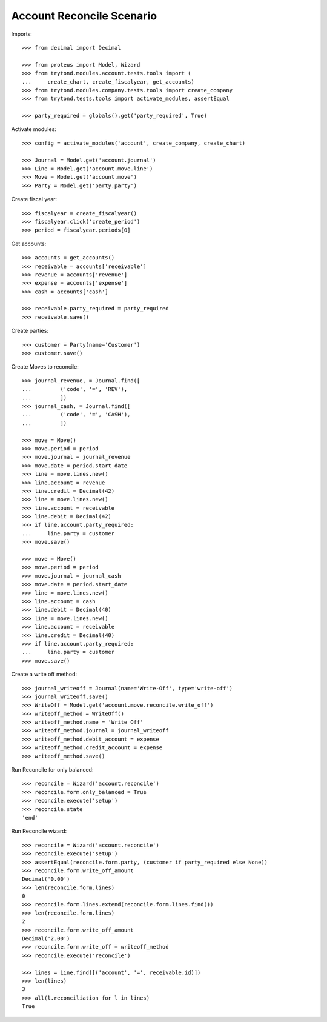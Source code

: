==========================
Account Reconcile Scenario
==========================

Imports::

    >>> from decimal import Decimal

    >>> from proteus import Model, Wizard
    >>> from trytond.modules.account.tests.tools import (
    ...     create_chart, create_fiscalyear, get_accounts)
    >>> from trytond.modules.company.tests.tools import create_company
    >>> from trytond.tests.tools import activate_modules, assertEqual

    >>> party_required = globals().get('party_required', True)

Activate modules::

    >>> config = activate_modules('account', create_company, create_chart)

    >>> Journal = Model.get('account.journal')
    >>> Line = Model.get('account.move.line')
    >>> Move = Model.get('account.move')
    >>> Party = Model.get('party.party')

Create fiscal year::

    >>> fiscalyear = create_fiscalyear()
    >>> fiscalyear.click('create_period')
    >>> period = fiscalyear.periods[0]

Get accounts::

    >>> accounts = get_accounts()
    >>> receivable = accounts['receivable']
    >>> revenue = accounts['revenue']
    >>> expense = accounts['expense']
    >>> cash = accounts['cash']

    >>> receivable.party_required = party_required
    >>> receivable.save()

Create parties::

    >>> customer = Party(name='Customer')
    >>> customer.save()

Create Moves to reconcile::

    >>> journal_revenue, = Journal.find([
    ...         ('code', '=', 'REV'),
    ...         ])
    >>> journal_cash, = Journal.find([
    ...         ('code', '=', 'CASH'),
    ...         ])

    >>> move = Move()
    >>> move.period = period
    >>> move.journal = journal_revenue
    >>> move.date = period.start_date
    >>> line = move.lines.new()
    >>> line.account = revenue
    >>> line.credit = Decimal(42)
    >>> line = move.lines.new()
    >>> line.account = receivable
    >>> line.debit = Decimal(42)
    >>> if line.account.party_required:
    ...     line.party = customer
    >>> move.save()

    >>> move = Move()
    >>> move.period = period
    >>> move.journal = journal_cash
    >>> move.date = period.start_date
    >>> line = move.lines.new()
    >>> line.account = cash
    >>> line.debit = Decimal(40)
    >>> line = move.lines.new()
    >>> line.account = receivable
    >>> line.credit = Decimal(40)
    >>> if line.account.party_required:
    ...     line.party = customer
    >>> move.save()

Create a write off method::

    >>> journal_writeoff = Journal(name='Write-Off', type='write-off')
    >>> journal_writeoff.save()
    >>> WriteOff = Model.get('account.move.reconcile.write_off')
    >>> writeoff_method = WriteOff()
    >>> writeoff_method.name = 'Write Off'
    >>> writeoff_method.journal = journal_writeoff
    >>> writeoff_method.debit_account = expense
    >>> writeoff_method.credit_account = expense
    >>> writeoff_method.save()

Run Reconcile for only balanced::

    >>> reconcile = Wizard('account.reconcile')
    >>> reconcile.form.only_balanced = True
    >>> reconcile.execute('setup')
    >>> reconcile.state
    'end'

Run Reconcile wizard::

    >>> reconcile = Wizard('account.reconcile')
    >>> reconcile.execute('setup')
    >>> assertEqual(reconcile.form.party, (customer if party_required else None))
    >>> reconcile.form.write_off_amount
    Decimal('0.00')
    >>> len(reconcile.form.lines)
    0
    >>> reconcile.form.lines.extend(reconcile.form.lines.find())
    >>> len(reconcile.form.lines)
    2
    >>> reconcile.form.write_off_amount
    Decimal('2.00')
    >>> reconcile.form.write_off = writeoff_method
    >>> reconcile.execute('reconcile')

    >>> lines = Line.find([('account', '=', receivable.id)])
    >>> len(lines)
    3
    >>> all(l.reconciliation for l in lines)
    True
